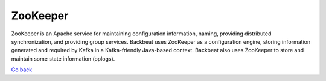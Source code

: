 ZooKeeper
=========

ZooKeeper is an Apache service for maintaining configuration
information, naming, providing distributed synchronization, and
providing group services. Backbeat uses ZooKeeper as a configuration
engine, storing information generated and required by Kafka in a
Kafka-friendly Java-based context. Backbeat also uses ZooKeeper to store
and maintain some state information (oplogs).

`Go back`_

.. _`Go back`: Software_Architecture.html

